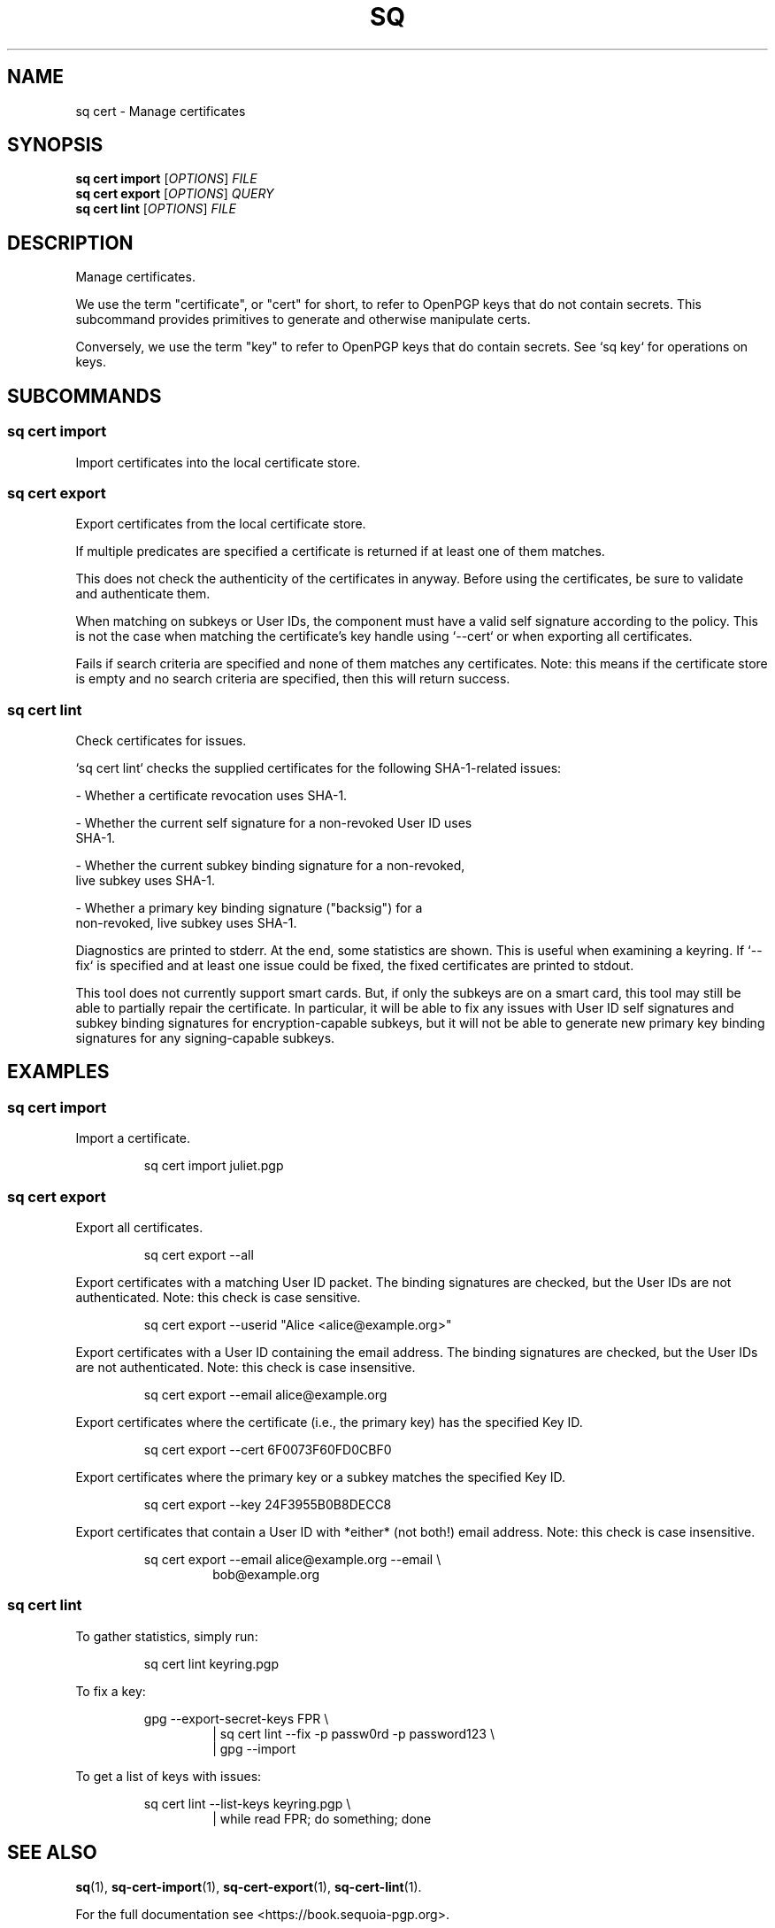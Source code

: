.TH SQ 1 0.34.0 "Sequoia PGP" "User Commands"
.SH NAME
sq cert \- Manage certificates
.SH SYNOPSIS
.br
\fBsq cert import\fR [\fIOPTIONS\fR] \fIFILE\fR
.br
\fBsq cert export\fR [\fIOPTIONS\fR] \fIQUERY\fR
.br
\fBsq cert lint\fR [\fIOPTIONS\fR] \fIFILE\fR
.SH DESCRIPTION
Manage certificates.
.PP
We use the term "certificate", or "cert" for short, to refer to
OpenPGP keys that do not contain secrets.  This subcommand provides
primitives to generate and otherwise manipulate certs.
.PP
Conversely, we use the term "key" to refer to OpenPGP keys that do
contain secrets.  See `sq key` for operations on keys.
.PP


.SH SUBCOMMANDS
.SS "sq cert import"
Import certificates into the local certificate store.
.PP


.SS "sq cert export"
Export certificates from the local certificate store.
.PP
If multiple predicates are specified a certificate is returned if
at least one of them matches.
.PP
This does not check the authenticity of the certificates in anyway.
Before using the certificates, be sure to validate and authenticate
them.
.PP
When matching on subkeys or User IDs, the component must have a valid
self signature according to the policy.  This is not the case when
matching the certificate's key handle using `\-\-cert` or when exporting
all certificates.
.PP
Fails if search criteria are specified and none of them matches any
certificates.  Note: this means if the certificate store is empty and
no search criteria are specified, then this will return success.
.PP

.SS "sq cert lint"
Check certificates for issues.
.PP
`sq cert lint` checks the supplied certificates for the following
SHA\-1\-related issues:
.PP
  \- Whether a certificate revocation uses SHA\-1.
.PP
  \- Whether the current self signature for a non\-revoked User ID uses
    SHA\-1.
.PP
  \- Whether the current subkey binding signature for a non\-revoked,
    live subkey uses SHA\-1.
.PP
  \- Whether a primary key binding signature ("backsig") for a
    non\-revoked, live subkey uses SHA\-1.
.PP
Diagnostics are printed to stderr.  At the end, some statistics are
shown.  This is useful when examining a keyring.  If `\-\-fix` is
specified and at least one issue could be fixed, the fixed
certificates are printed to stdout.
.PP
This tool does not currently support smart cards.  But, if only the
subkeys are on a smart card, this tool may still be able to partially
repair the certificate.  In particular, it will be able to fix any
issues with User ID self signatures and subkey binding signatures for
encryption\-capable subkeys, but it will not be able to generate new
primary key binding signatures for any signing\-capable subkeys.
.PP


.SH EXAMPLES
.SS "sq cert import"
.PP

.PP
Import a certificate.
.PP
.nf
.RS
sq cert import juliet.pgp
.RE
.fi
.PP
.SS "sq cert export"
.PP

.PP
Export all certificates.
.PP
.nf
.RS
sq cert export \-\-all
.RE
.PP
.fi

.PP
Export certificates with a matching User ID packet.  The binding
signatures are checked, but the User IDs are not authenticated. Note:
this check is case sensitive.
.PP
.nf
.RS
sq cert export \-\-userid "Alice <alice@example.org>"
.RE
.PP
.fi

.PP
Export certificates with a User ID containing the email address. The
binding signatures are checked, but the User IDs are not authenticated.
Note: this check is case insensitive.
.PP
.nf
.RS
sq cert export \-\-email alice@example.org
.RE
.PP
.fi

.PP
Export certificates where the certificate (i.e., the primary key) has
the specified Key ID.
.PP
.nf
.RS
sq cert export \-\-cert 6F0073F60FD0CBF0
.RE
.PP
.fi

.PP
Export certificates where the primary key or a subkey matches the
specified Key ID.
.PP
.nf
.RS
sq cert export \-\-key 24F3955B0B8DECC8
.RE
.PP
.fi

.PP
Export certificates that contain a User ID with *either* (not both!)
email address.  Note: this check is case insensitive.
.PP
.nf
.RS
sq cert export \-\-email alice@example.org \-\-email \\
.RE
.RS
.RS
bob@example.org
.RE
.RE
.fi
.PP
.SS "sq cert lint"
.PP

.PP
To gather statistics, simply run:
.PP
.nf
.RS
sq cert lint keyring.pgp
.RE
.PP
.fi

.PP
To fix a key:
.PP
.nf
.RS
gpg \-\-export\-secret\-keys FPR \\
.RE
.RS
.RS
| sq cert lint \-\-fix \-p passw0rd \-p password123 \\
.RE
.RE
.RS
.RS
| gpg \-\-import
.RE
.RE
.PP
.fi

.PP
To get a list of keys with issues:
.PP
.nf
.RS
sq cert lint \-\-list\-keys keyring.pgp \\
.RE
.RS
.RS
| while read FPR; do something; done
.RE
.RE
.fi
.SH "SEE ALSO"
.nh
\fBsq\fR(1), \fBsq\-cert\-import\fR(1), \fBsq\-cert\-export\fR(1), \fBsq\-cert\-lint\fR(1).
.hy
.PP
For the full documentation see <https://book.sequoia\-pgp.org>.
.SH VERSION
0.34.0 (sequoia\-openpgp 1.19.0)

